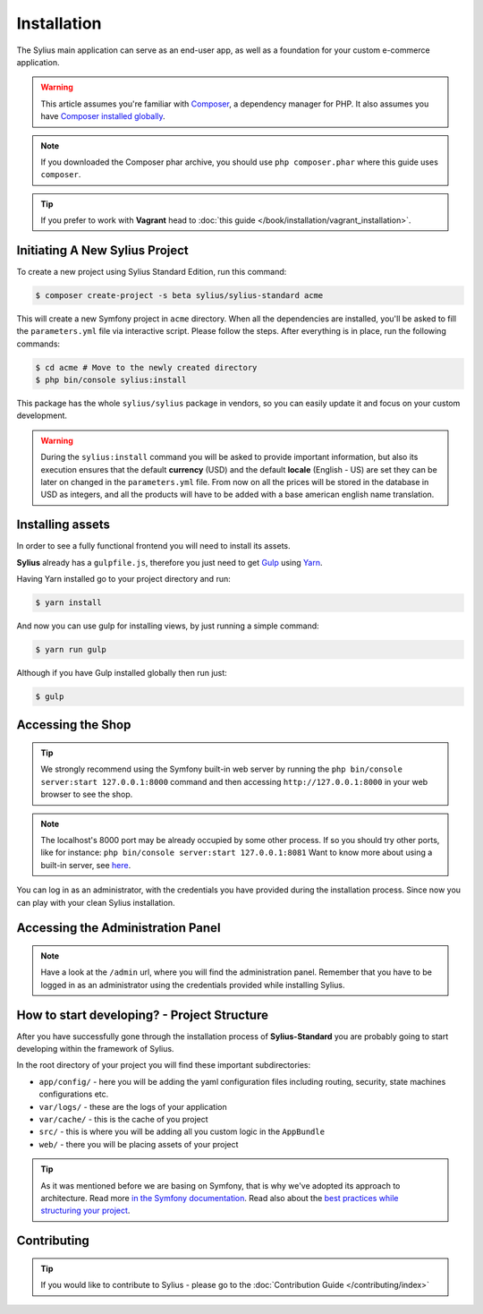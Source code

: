 .. index::
   single: Installation

Installation
============

The Sylius main application can serve as an end-user app, as well as a foundation
for your custom e-commerce application.

.. warning::

    This article assumes you're familiar with `Composer`_, a dependency manager
    for PHP. It also assumes you have `Composer installed globally`_.

.. note::

    If you downloaded the Composer phar archive, you should use
    ``php composer.phar`` where this guide uses ``composer``.

.. tip::

    If you prefer to work with **Vagrant** head to :doc:`this guide </book/installation/vagrant_installation>`.

Initiating A New Sylius Project
-------------------------------

To create a new project using Sylius Standard Edition, run this command:

.. code-block:: bash

    $ composer create-project -s beta sylius/sylius-standard acme

This will create a new Symfony project in ``acme`` directory. When all the
dependencies are installed, you'll be asked to fill the ``parameters.yml``
file via interactive script. Please follow the steps. After everything is in
place, run the following commands:

.. code-block:: bash

    $ cd acme # Move to the newly created directory
    $ php bin/console sylius:install

This package has the whole ``sylius/sylius`` package in vendors, so you can easily update it and focus on your custom development.

.. warning::

    During the ``sylius:install`` command you will be asked to provide important information, but also its execution ensures
    that the default **currency** (USD) and the default **locale** (English - US) are set they can be later on changed in the ``parameters.yml`` file.
    From now on all the prices will be stored in the database in USD as integers, and all the products will have to be added with a base american english name translation.

Installing assets
-----------------

In order to see a fully functional frontend you will need to install its assets.

**Sylius** already has a ``gulpfile.js``, therefore you just need to get `Gulp`_ using `Yarn`_.

Having Yarn installed go to your project directory and run:

.. code-block:: bash

    $ yarn install

And now you can use gulp for installing views, by just running a simple command:

.. code-block:: bash

    $ yarn run gulp

Although if you have Gulp installed globally then run just:

.. code-block:: bash

    $ gulp

Accessing the Shop
------------------

.. tip::

    We strongly recommend using the Symfony built-in web server by running the
    ``php bin/console server:start 127.0.0.1:8000``
    command and then accessing ``http://127.0.0.1:8000`` in your web browser to see the shop.

.. note::

    The localhost's 8000 port may be already occupied by some other process.
    If so you should try other ports, like for instance:
    ``php bin/console server:start 127.0.0.1:8081``
    Want to know more about using a built-in server, see `here <http://symfony.com/doc/current/cookbook/web_server/built_in.html>`_.

You can log in as an administrator, with the credentials you have provided during the installation process.
Since now you can play with your clean Sylius installation.

Accessing the Administration Panel
----------------------------------

.. note::

    Have a look at the ``/admin`` url, where you will find the administration panel.
    Remember that you have to be logged in as an administrator using the credentials provided while installing Sylius.

How to start developing? - Project Structure
--------------------------------------------

After you have successfully gone through the installation process of **Sylius-Standard** you are probably going to start developing within the framework of Sylius.

In the root directory of your project you will find these important subdirectories:

* ``app/config/`` - here you will be adding the yaml configuration files including routing, security, state machines configurations etc.
* ``var/logs/`` - these are the logs of your application
* ``var/cache/`` - this is the cache of you project
* ``src/`` - this is where you will be adding all you custom logic in the ``AppBundle``
* ``web/`` - there you will be placing assets of your project

.. tip::

    As it was mentioned before we are basing on Symfony, that is why we've adopted its approach to architecture. Read more `in the Symfony documentation <http://symfony.com/doc/current/quick_tour/the_architecture.html>`_.
    Read also about the `best practices while structuring your project <http://symfony.com/doc/current/best_practices/creating-the-project.html#structuring-the-application>`_.

Contributing
------------

.. tip::

    If you would like to contribute to Sylius - please go to the :doc:`Contribution Guide </contributing/index>`

.. _Gulp: http://gulpjs.com/
.. _Yarn: https://yarnpkg.com/lang/en/
.. _Composer: http://packagist.org
.. _`Composer installed globally`: http://getcomposer.org/doc/00-intro.md#globally
